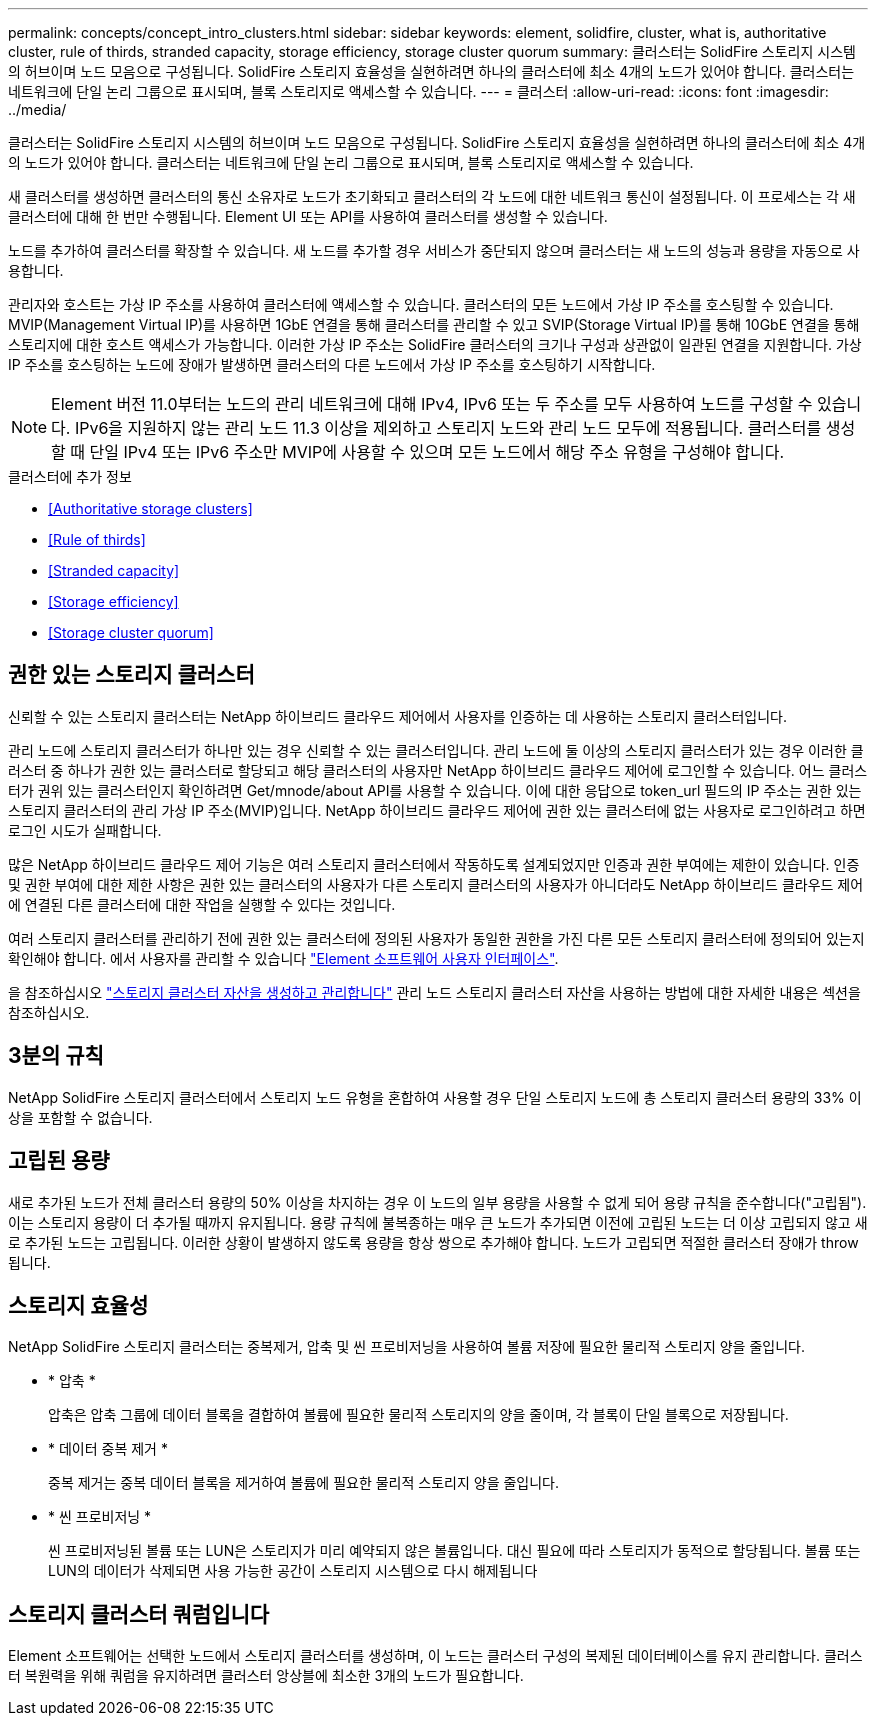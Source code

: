 ---
permalink: concepts/concept_intro_clusters.html 
sidebar: sidebar 
keywords: element, solidfire, cluster, what is, authoritative  cluster, rule of thirds, stranded capacity, storage efficiency, storage cluster quorum 
summary: 클러스터는 SolidFire 스토리지 시스템의 허브이며 노드 모음으로 구성됩니다. SolidFire 스토리지 효율성을 실현하려면 하나의 클러스터에 최소 4개의 노드가 있어야 합니다. 클러스터는 네트워크에 단일 논리 그룹으로 표시되며, 블록 스토리지로 액세스할 수 있습니다. 
---
= 클러스터
:allow-uri-read: 
:icons: font
:imagesdir: ../media/


[role="lead"]
클러스터는 SolidFire 스토리지 시스템의 허브이며 노드 모음으로 구성됩니다. SolidFire 스토리지 효율성을 실현하려면 하나의 클러스터에 최소 4개의 노드가 있어야 합니다. 클러스터는 네트워크에 단일 논리 그룹으로 표시되며, 블록 스토리지로 액세스할 수 있습니다.

새 클러스터를 생성하면 클러스터의 통신 소유자로 노드가 초기화되고 클러스터의 각 노드에 대한 네트워크 통신이 설정됩니다. 이 프로세스는 각 새 클러스터에 대해 한 번만 수행됩니다. Element UI 또는 API를 사용하여 클러스터를 생성할 수 있습니다.

노드를 추가하여 클러스터를 확장할 수 있습니다. 새 노드를 추가할 경우 서비스가 중단되지 않으며 클러스터는 새 노드의 성능과 용량을 자동으로 사용합니다.

관리자와 호스트는 가상 IP 주소를 사용하여 클러스터에 액세스할 수 있습니다. 클러스터의 모든 노드에서 가상 IP 주소를 호스팅할 수 있습니다. MVIP(Management Virtual IP)를 사용하면 1GbE 연결을 통해 클러스터를 관리할 수 있고 SVIP(Storage Virtual IP)를 통해 10GbE 연결을 통해 스토리지에 대한 호스트 액세스가 가능합니다. 이러한 가상 IP 주소는 SolidFire 클러스터의 크기나 구성과 상관없이 일관된 연결을 지원합니다. 가상 IP 주소를 호스팅하는 노드에 장애가 발생하면 클러스터의 다른 노드에서 가상 IP 주소를 호스팅하기 시작합니다.


NOTE: Element 버전 11.0부터는 노드의 관리 네트워크에 대해 IPv4, IPv6 또는 두 주소를 모두 사용하여 노드를 구성할 수 있습니다. IPv6을 지원하지 않는 관리 노드 11.3 이상을 제외하고 스토리지 노드와 관리 노드 모두에 적용됩니다. 클러스터를 생성할 때 단일 IPv4 또는 IPv6 주소만 MVIP에 사용할 수 있으며 모든 노드에서 해당 주소 유형을 구성해야 합니다.

.클러스터에 추가 정보
* <<Authoritative storage clusters>>
* <<Rule of thirds>>
* <<Stranded capacity>>
* <<Storage efficiency>>
* <<Storage cluster quorum>>




== 권한 있는 스토리지 클러스터

신뢰할 수 있는 스토리지 클러스터는 NetApp 하이브리드 클라우드 제어에서 사용자를 인증하는 데 사용하는 스토리지 클러스터입니다.

관리 노드에 스토리지 클러스터가 하나만 있는 경우 신뢰할 수 있는 클러스터입니다. 관리 노드에 둘 이상의 스토리지 클러스터가 있는 경우 이러한 클러스터 중 하나가 권한 있는 클러스터로 할당되고 해당 클러스터의 사용자만 NetApp 하이브리드 클라우드 제어에 로그인할 수 있습니다. 어느 클러스터가 권위 있는 클러스터인지 확인하려면 Get/mnode/about API를 사용할 수 있습니다. 이에 대한 응답으로 token_url 필드의 IP 주소는 권한 있는 스토리지 클러스터의 관리 가상 IP 주소(MVIP)입니다. NetApp 하이브리드 클라우드 제어에 권한 있는 클러스터에 없는 사용자로 로그인하려고 하면 로그인 시도가 실패합니다.

많은 NetApp 하이브리드 클라우드 제어 기능은 여러 스토리지 클러스터에서 작동하도록 설계되었지만 인증과 권한 부여에는 제한이 있습니다. 인증 및 권한 부여에 대한 제한 사항은 권한 있는 클러스터의 사용자가 다른 스토리지 클러스터의 사용자가 아니더라도 NetApp 하이브리드 클라우드 제어에 연결된 다른 클러스터에 대한 작업을 실행할 수 있다는 것입니다.

여러 스토리지 클러스터를 관리하기 전에 권한 있는 클러스터에 정의된 사용자가 동일한 권한을 가진 다른 모든 스토리지 클러스터에 정의되어 있는지 확인해야 합니다. 에서 사용자를 관리할 수 있습니다 link:../storage/concept_system_manage_manage_cluster_administrator_users.html["Element 소프트웨어 사용자 인터페이스"].

을 참조하십시오 link:../mnode/task_mnode_manage_storage_cluster_assets.html["스토리지 클러스터 자산을 생성하고 관리합니다"] 관리 노드 스토리지 클러스터 자산을 사용하는 방법에 대한 자세한 내용은 섹션을 참조하십시오.



== 3분의 규칙

NetApp SolidFire 스토리지 클러스터에서 스토리지 노드 유형을 혼합하여 사용할 경우 단일 스토리지 노드에 총 스토리지 클러스터 용량의 33% 이상을 포함할 수 없습니다.



== 고립된 용량

새로 추가된 노드가 전체 클러스터 용량의 50% 이상을 차지하는 경우 이 노드의 일부 용량을 사용할 수 없게 되어 용량 규칙을 준수합니다("고립됨"). 이는 스토리지 용량이 더 추가될 때까지 유지됩니다. 용량 규칙에 불복종하는 매우 큰 노드가 추가되면 이전에 고립된 노드는 더 이상 고립되지 않고 새로 추가된 노드는 고립됩니다. 이러한 상황이 발생하지 않도록 용량을 항상 쌍으로 추가해야 합니다. 노드가 고립되면 적절한 클러스터 장애가 throw됩니다.



== 스토리지 효율성

NetApp SolidFire 스토리지 클러스터는 중복제거, 압축 및 씬 프로비저닝을 사용하여 볼륨 저장에 필요한 물리적 스토리지 양을 줄입니다.

* * 압축 *
+
압축은 압축 그룹에 데이터 블록을 결합하여 볼륨에 필요한 물리적 스토리지의 양을 줄이며, 각 블록이 단일 블록으로 저장됩니다.

* * 데이터 중복 제거 *
+
중복 제거는 중복 데이터 블록을 제거하여 볼륨에 필요한 물리적 스토리지 양을 줄입니다.

* * 씬 프로비저닝 *
+
씬 프로비저닝된 볼륨 또는 LUN은 스토리지가 미리 예약되지 않은 볼륨입니다. 대신 필요에 따라 스토리지가 동적으로 할당됩니다. 볼륨 또는 LUN의 데이터가 삭제되면 사용 가능한 공간이 스토리지 시스템으로 다시 해제됩니다





== 스토리지 클러스터 쿼럼입니다

Element 소프트웨어는 선택한 노드에서 스토리지 클러스터를 생성하며, 이 노드는 클러스터 구성의 복제된 데이터베이스를 유지 관리합니다. 클러스터 복원력을 위해 쿼럼을 유지하려면 클러스터 앙상블에 최소한 3개의 노드가 필요합니다.
